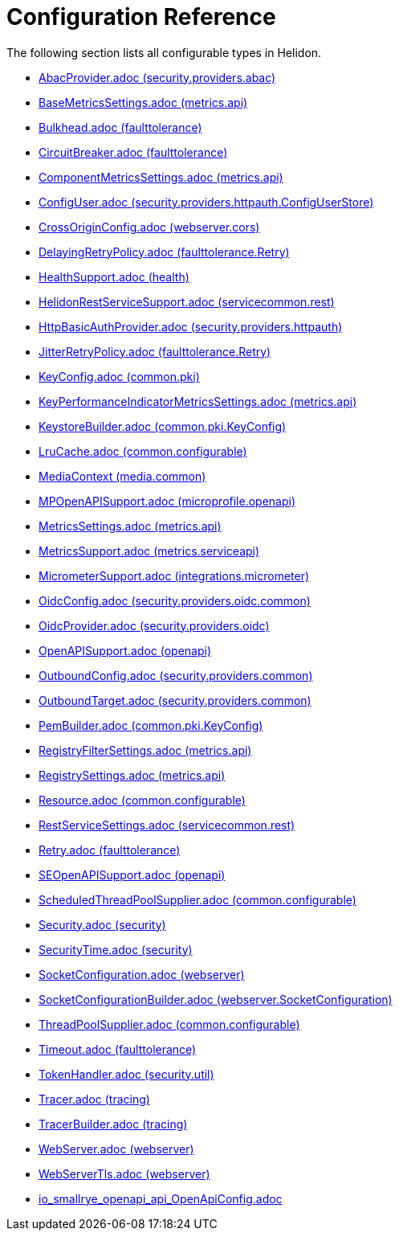 ///////////////////////////////////////////////////////////////////////////////

    Copyright (c) 2022 Oracle and/or its affiliates.

    Licensed under the Apache License, Version 2.0 (the "License");
    you may not use this file except in compliance with the License.
    You may obtain a copy of the License at

        http://www.apache.org/licenses/LICENSE-2.0

    Unless required by applicable law or agreed to in writing, software
    distributed under the License is distributed on an "AS IS" BASIS,
    WITHOUT WARRANTIES OR CONDITIONS OF ANY KIND, either express or implied.
    See the License for the specific language governing permissions and
    limitations under the License.

///////////////////////////////////////////////////////////////////////////////

ifndef::rootdir[:rootdir: {docdir}/..]
:description: Configuration Reference
:keywords: helidon, config, reference

= Configuration Reference

The following section lists all configurable types in Helidon.

- xref:{rootdir}/config/io_helidon_security_providers_abac_AbacProvider.adoc[AbacProvider.adoc (security.providers.abac)]
- xref:{rootdir}/config/io_helidon_metrics_api_BaseMetricsSettings.adoc[BaseMetricsSettings.adoc (metrics.api)]
- xref:{rootdir}/config/io_helidon_faulttolerance_Bulkhead.adoc[Bulkhead.adoc (faulttolerance)]
- xref:{rootdir}/config/io_helidon_faulttolerance_CircuitBreaker.adoc[CircuitBreaker.adoc (faulttolerance)]
- xref:{rootdir}/config/io_helidon_metrics_api_ComponentMetricsSettings.adoc[ComponentMetricsSettings.adoc (metrics.api)]
- xref:{rootdir}/config/io_helidon_security_providers_httpauth_ConfigUserStore_ConfigUser.adoc[ConfigUser.adoc (security.providers.httpauth.ConfigUserStore)]
- xref:{rootdir}/config/io_helidon_webserver_cors_CrossOriginConfig.adoc[CrossOriginConfig.adoc (webserver.cors)]
- xref:{rootdir}/config/io_helidon_faulttolerance_Retry_DelayingRetryPolicy.adoc[DelayingRetryPolicy.adoc (faulttolerance.Retry)]
- xref:{rootdir}/config/io_helidon_health_HealthSupport.adoc[HealthSupport.adoc (health)]
- xref:{rootdir}/config/io_helidon_servicecommon_rest_HelidonRestServiceSupport.adoc[HelidonRestServiceSupport.adoc (servicecommon.rest)]
- xref:{rootdir}/config/io_helidon_security_providers_httpauth_HttpBasicAuthProvider.adoc[HttpBasicAuthProvider.adoc (security.providers.httpauth)]
- xref:{rootdir}/config/io_helidon_faulttolerance_Retry_JitterRetryPolicy.adoc[JitterRetryPolicy.adoc (faulttolerance.Retry)]
- xref:{rootdir}/config/io_helidon_common_pki_KeyConfig.adoc[KeyConfig.adoc (common.pki)]
- xref:{rootdir}/config/io_helidon_metrics_api_KeyPerformanceIndicatorMetricsSettings.adoc[KeyPerformanceIndicatorMetricsSettings.adoc (metrics.api)]
- xref:{rootdir}/config/io_helidon_common_pki_KeyConfig_KeystoreBuilder.adoc[KeystoreBuilder.adoc (common.pki.KeyConfig)]
- xref:{rootdir}/config/io_helidon_common_configurable_LruCache.adoc[LruCache.adoc (common.configurable)]
- xref:{rootdir}/config/io_helidon_media_common_MediaContext.adoc[MediaContext (media.common)]
- xref:{rootdir}/config/io_helidon_microprofile_openapi_MPOpenAPISupport.adoc[MPOpenAPISupport.adoc (microprofile.openapi)]
- xref:{rootdir}/config/io_helidon_metrics_api_MetricsSettings.adoc[MetricsSettings.adoc (metrics.api)]
- xref:{rootdir}/config/io_helidon_metrics_serviceapi_MetricsSupport.adoc[MetricsSupport.adoc (metrics.serviceapi)]
- xref:{rootdir}/config/io_helidon_integrations_micrometer_MicrometerSupport.adoc[MicrometerSupport.adoc (integrations.micrometer)]
- xref:{rootdir}/config/io_helidon_security_providers_oidc_common_OidcConfig.adoc[OidcConfig.adoc (security.providers.oidc.common)]
- xref:{rootdir}/config/io_helidon_security_providers_oidc_OidcProvider.adoc[OidcProvider.adoc (security.providers.oidc)]
- xref:{rootdir}/config/io_helidon_openapi_OpenAPISupport.adoc[OpenAPISupport.adoc (openapi)]
- xref:{rootdir}/config/io_helidon_security_providers_common_OutboundConfig.adoc[OutboundConfig.adoc (security.providers.common)]
- xref:{rootdir}/config/io_helidon_security_providers_common_OutboundTarget.adoc[OutboundTarget.adoc (security.providers.common)]
- xref:{rootdir}/config/io_helidon_common_pki_KeyConfig_PemBuilder.adoc[PemBuilder.adoc (common.pki.KeyConfig)]
- xref:{rootdir}/config/io_helidon_metrics_api_RegistryFilterSettings.adoc[RegistryFilterSettings.adoc (metrics.api)]
- xref:{rootdir}/config/io_helidon_metrics_api_RegistrySettings.adoc[RegistrySettings.adoc (metrics.api)]
- xref:{rootdir}/config/io_helidon_common_configurable_Resource.adoc[Resource.adoc (common.configurable)]
- xref:{rootdir}/config/io_helidon_servicecommon_rest_RestServiceSettings.adoc[RestServiceSettings.adoc (servicecommon.rest)]
- xref:{rootdir}/config/io_helidon_faulttolerance_Retry.adoc[Retry.adoc (faulttolerance)]
- xref:{rootdir}/config/io_helidon_openapi_SEOpenAPISupport.adoc[SEOpenAPISupport.adoc (openapi)]
- xref:{rootdir}/config/io_helidon_common_configurable_ScheduledThreadPoolSupplier.adoc[ScheduledThreadPoolSupplier.adoc (common.configurable)]
- xref:{rootdir}/config/io_helidon_security_Security.adoc[Security.adoc (security)]
- xref:{rootdir}/config/io_helidon_security_SecurityTime.adoc[SecurityTime.adoc (security)]
- xref:{rootdir}/config/io_helidon_webserver_SocketConfiguration.adoc[SocketConfiguration.adoc (webserver)]
- xref:{rootdir}/config/io_helidon_webserver_SocketConfiguration_SocketConfigurationBuilder.adoc[SocketConfigurationBuilder.adoc (webserver.SocketConfiguration)]
- xref:{rootdir}/config/io_helidon_common_configurable_ThreadPoolSupplier.adoc[ThreadPoolSupplier.adoc (common.configurable)]
- xref:{rootdir}/config/io_helidon_faulttolerance_Timeout.adoc[Timeout.adoc (faulttolerance)]
- xref:{rootdir}/config/io_helidon_security_util_TokenHandler.adoc[TokenHandler.adoc (security.util)]
- xref:{rootdir}/config/io_helidon_tracing_Tracer.adoc[Tracer.adoc (tracing)]
- xref:{rootdir}/config/io_helidon_tracing_TracerBuilder.adoc[TracerBuilder.adoc (tracing)]
- xref:{rootdir}/config/io_helidon_webserver_WebServer.adoc[WebServer.adoc (webserver)]
- xref:{rootdir}/config/io_helidon_webserver_WebServerTls.adoc[WebServerTls.adoc (webserver)]
- xref:{rootdir}/config/io_smallrye_openapi_api_OpenApiConfig.adoc[io_smallrye_openapi_api_OpenApiConfig.adoc]

